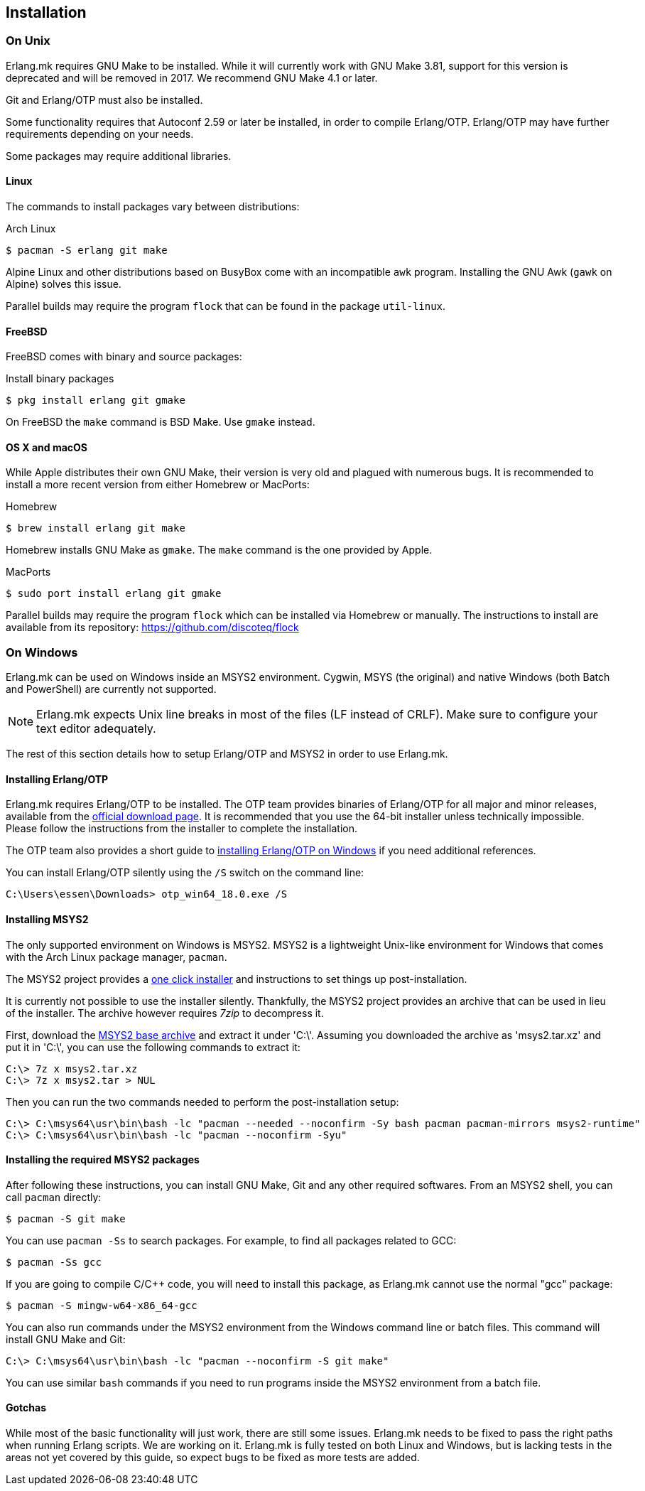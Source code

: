 [[installation]]
== Installation

=== On Unix

Erlang.mk requires GNU Make to be installed. While it will
currently work with GNU Make 3.81, support for this version
is deprecated and will be removed in 2017. We recommend
GNU Make 4.1 or later.

Git and Erlang/OTP must also be installed.

Some functionality requires that Autoconf 2.59 or later be
installed, in order to compile Erlang/OTP. Erlang/OTP may
have further requirements depending on your needs.

Some packages may require additional libraries.

==== Linux

The commands to install packages vary between distributions:

.Arch Linux
[source,bash]
$ pacman -S erlang git make

Alpine Linux and other distributions based on BusyBox come
with an incompatible `awk` program. Installing the GNU Awk
(`gawk` on Alpine) solves this issue.

Parallel builds may require the program `flock` that can
be found in the package `util-linux`.

==== FreeBSD

FreeBSD comes with binary and source packages:

.Install binary packages
[source,bash]
$ pkg install erlang git gmake

On FreeBSD the `make` command is BSD Make. Use `gmake` instead.

==== OS X and macOS

While Apple distributes their own GNU Make, their version is
very old and plagued with numerous bugs. It is recommended
to install a more recent version from either Homebrew or
MacPorts:

.Homebrew
[source,bash]
$ brew install erlang git make

Homebrew installs GNU Make as `gmake`. The `make` command
is the one provided by Apple.

.MacPorts
[source,bash]
$ sudo port install erlang git gmake

Parallel builds may require the program `flock` which can
be installed via Homebrew or manually. The instructions
to install are available from its repository:
https://github.com/discoteq/flock

=== On Windows

Erlang.mk can be used on Windows inside an MSYS2 environment.
Cygwin, MSYS (the original) and native Windows (both Batch
and PowerShell) are currently not supported.

NOTE: Erlang.mk expects Unix line breaks in most of the files
(LF instead of CRLF). Make sure to configure your text editor
adequately.

The rest of this section details how to setup Erlang/OTP and
MSYS2 in order to use Erlang.mk.

==== Installing Erlang/OTP

Erlang.mk requires Erlang/OTP to be installed. The OTP team
provides binaries of Erlang/OTP for all major and minor releases,
available from the http://www.erlang.org/download.html[official download page].
It is recommended that you use the 64-bit installer unless
technically impossible. Please follow the instructions from
the installer to complete the installation.

The OTP team also provides a short guide to
http://www.erlang.org/download.html[installing Erlang/OTP on Windows]
if you need additional references.

You can install Erlang/OTP silently using the `/S` switch
on the command line:

----
C:\Users\essen\Downloads> otp_win64_18.0.exe /S
----

==== Installing MSYS2

The only supported environment on Windows is MSYS2. MSYS2 is
a lightweight Unix-like environment for Windows that comes
with the Arch Linux package manager, `pacman`.

The MSYS2 project provides a http://msys2.github.io[one click installer]
and instructions to set things up post-installation.

It is currently not possible to use the installer silently.
Thankfully, the MSYS2 project provides an archive that can
be used in lieu of the installer. The archive however requires
_7zip_ to decompress it.

First, download the
http://sourceforge.net/projects/msys2/files/Base/x86_64/msys2-base-x86_64-20150512.tar.xz/download[MSYS2 base archive]
and extract it under 'C:\'. Assuming you downloaded the
archive as 'msys2.tar.xz' and put it in 'C:\', you can
use the following commands to extract it:

----
C:\> 7z x msys2.tar.xz
C:\> 7z x msys2.tar > NUL
----

Then you can run the two commands needed to perform the
post-installation setup:

----
C:\> C:\msys64\usr\bin\bash -lc "pacman --needed --noconfirm -Sy bash pacman pacman-mirrors msys2-runtime"
C:\> C:\msys64\usr\bin\bash -lc "pacman --noconfirm -Syu"
----

==== Installing the required MSYS2 packages

After following these instructions, you can install GNU Make,
Git and any other required softwares. From an MSYS2 shell,
you can call `pacman` directly:

[source,bash]
$ pacman -S git make

You can use `pacman -Ss` to search packages. For example,
to find all packages related to GCC:

[source,bash]
$ pacman -Ss gcc

If you are going to compile C/C++ code, you will need to
install this package, as Erlang.mk cannot use the normal
"gcc" package:

[source,bash]
$ pacman -S mingw-w64-x86_64-gcc

You can also run commands under the MSYS2 environment from
the Windows command line or batch files. This command will
install GNU Make and Git:

----
C:\> C:\msys64\usr\bin\bash -lc "pacman --noconfirm -S git make"
----

You can use similar `bash` commands if you need to run programs
inside the MSYS2 environment from a batch file.

==== Gotchas

While most of the basic functionality will just work, there are
still some issues. Erlang.mk needs to be fixed to pass the
right paths when running Erlang scripts. We are working on it.
Erlang.mk is fully tested on both Linux and Windows, but is
lacking tests in the areas not yet covered by this guide,
so expect bugs to be fixed as more tests are added.
